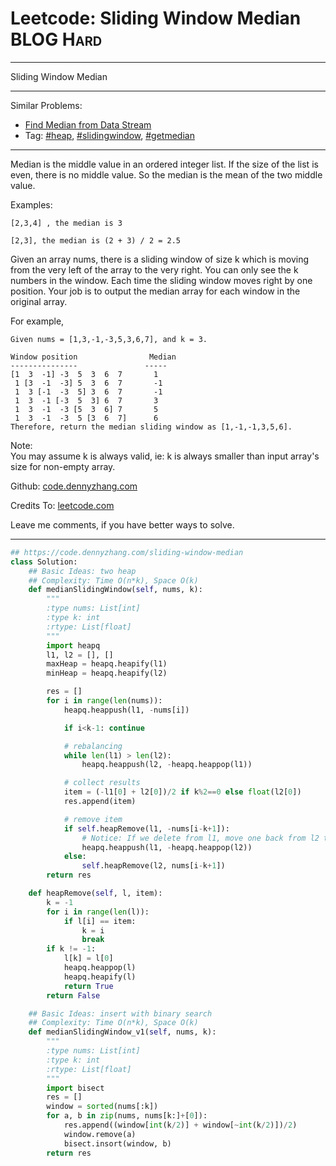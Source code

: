 * Leetcode: Sliding Window Median                                 :BLOG:Hard:
#+STARTUP: showeverything
#+OPTIONS: toc:nil \n:t ^:nil creator:nil d:nil
:PROPERTIES:
:type:     getmedian, slidingwindow, heap, redo
:END:
---------------------------------------------------------------------
Sliding Window Median
---------------------------------------------------------------------
#+BEGIN_HTML
<a href="https://github.com/dennyzhang/code.dennyzhang.com/tree/master/problems/sliding-window-median"><img align="right" width="200" height="183" src="https://www.dennyzhang.com/wp-content/uploads/denny/watermark/github.png" /></a>
#+END_HTML
Similar Problems:
- [[https://code.dennyzhang.com/find-median-from-data-stream][Find Median from Data Stream]]
- Tag: [[https://code.dennyzhang.com/review-heap][#heap]], [[https://code.dennyzhang.com/review-slidingwindow][#slidingwindow]], [[https://code.dennyzhang.com/followup-getmedian][#getmedian]]
---------------------------------------------------------------------
Median is the middle value in an ordered integer list. If the size of the list is even, there is no middle value. So the median is the mean of the two middle value.

Examples: 
#+BEGIN_EXAMPLE
[2,3,4] , the median is 3

[2,3], the median is (2 + 3) / 2 = 2.5
#+END_EXAMPLE

Given an array nums, there is a sliding window of size k which is moving from the very left of the array to the very right. You can only see the k numbers in the window. Each time the sliding window moves right by one position. Your job is to output the median array for each window in the original array.

For example,
#+BEGIN_EXAMPLE
Given nums = [1,3,-1,-3,5,3,6,7], and k = 3.

Window position                Median
---------------               -----
[1  3  -1] -3  5  3  6  7       1
 1 [3  -1  -3] 5  3  6  7       -1
 1  3 [-1  -3  5] 3  6  7       -1
 1  3  -1 [-3  5  3] 6  7       3
 1  3  -1  -3 [5  3  6] 7       5
 1  3  -1  -3  5 [3  6  7]      6
Therefore, return the median sliding window as [1,-1,-1,3,5,6].
#+END_EXAMPLE

Note: 
You may assume k is always valid, ie: k is always smaller than input array's size for non-empty array.

Github: [[https://github.com/dennyzhang/code.dennyzhang.com/tree/master/problems/sliding-window-median][code.dennyzhang.com]]

Credits To: [[https://leetcode.com/problems/sliding-window-median/description/][leetcode.com]]

Leave me comments, if you have better ways to solve.
---------------------------------------------------------------------

#+BEGIN_SRC python
## https://code.dennyzhang.com/sliding-window-median
class Solution:
    ## Basic Ideas: two heap
    ## Complexity: Time O(n*k), Space O(k)
    def medianSlidingWindow(self, nums, k):
        """
        :type nums: List[int]
        :type k: int
        :rtype: List[float]
        """
        import heapq
        l1, l2 = [], []
        maxHeap = heapq.heapify(l1)
        minHeap = heapq.heapify(l2)

        res = []
        for i in range(len(nums)):
            heapq.heappush(l1, -nums[i])

            if i<k-1: continue

            # rebalancing
            while len(l1) > len(l2):
                heapq.heappush(l2, -heapq.heappop(l1))

            # collect results
            item = (-l1[0] + l2[0])/2 if k%2==0 else float(l2[0])
            res.append(item)            

            # remove item
            if self.heapRemove(l1, -nums[i-k+1]):
                # Notice: If we delete from l1, move one back from l2 to l1
                heapq.heappush(l1, -heapq.heappop(l2))
            else:
                self.heapRemove(l2, nums[i-k+1])
        return res

    def heapRemove(self, l, item):
        k = -1
        for i in range(len(l)):
            if l[i] == item:
                k = i
                break
        if k != -1:
            l[k] = l[0]
            heapq.heappop(l)
            heapq.heapify(l)
            return True
        return False

    ## Basic Ideas: insert with binary search
    ## Complexity: Time O(n*k), Space O(k)
    def medianSlidingWindow_v1(self, nums, k):
        """
        :type nums: List[int]
        :type k: int
        :rtype: List[float]
        """
        import bisect
        res = []
        window = sorted(nums[:k])
        for a, b in zip(nums, nums[k:]+[0]):
            res.append((window[int(k/2)] + window[~int(k/2)])/2)
            window.remove(a)
            bisect.insort(window, b)
        return res
#+END_SRC

#+BEGIN_HTML
<div style="overflow: hidden;">
<div style="float: left; padding: 5px"> <a href="https://www.linkedin.com/in/dennyzhang001"><img src="https://www.dennyzhang.com/wp-content/uploads/sns/linkedin.png" alt="linkedin" /></a></div>
<div style="float: left; padding: 5px"><a href="https://github.com/dennyzhang"><img src="https://www.dennyzhang.com/wp-content/uploads/sns/github.png" alt="github" /></a></div>
<div style="float: left; padding: 5px"><a href="https://www.dennyzhang.com/slack" target="_blank" rel="nofollow"><img src="https://www.dennyzhang.com/wp-content/uploads/sns/slack.png" alt="slack"/></a></div>
</div>
#+END_HTML
